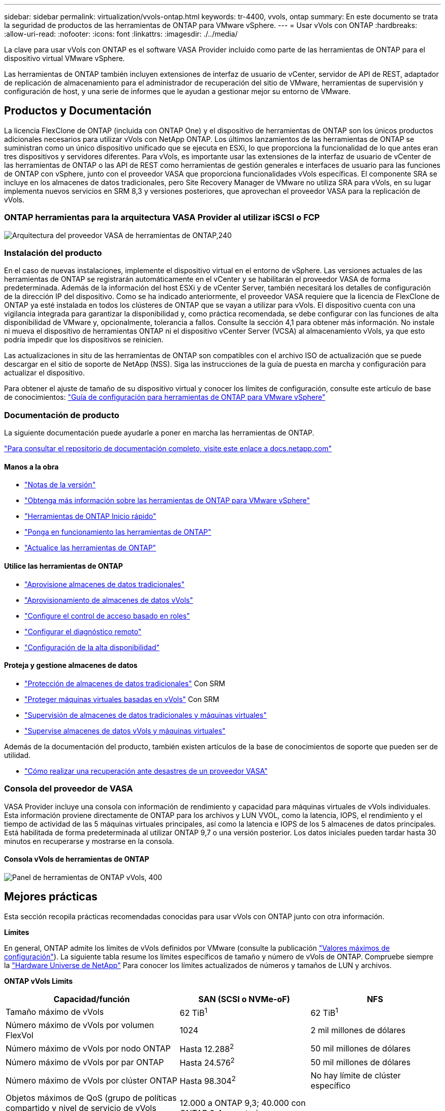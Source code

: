 ---
sidebar: sidebar 
permalink: virtualization/vvols-ontap.html 
keywords: tr-4400, vvols, ontap 
summary: En este documento se trata la seguridad de productos de las herramientas de ONTAP para VMware vSphere. 
---
= Usar vVols con ONTAP
:hardbreaks:
:allow-uri-read: 
:nofooter: 
:icons: font
:linkattrs: 
:imagesdir: ./../media/


[role="lead"]
La clave para usar vVols con ONTAP es el software VASA Provider incluido como parte de las herramientas de ONTAP para el dispositivo virtual VMware vSphere.

Las herramientas de ONTAP también incluyen extensiones de interfaz de usuario de vCenter, servidor de API de REST, adaptador de replicación de almacenamiento para el administrador de recuperación del sitio de VMware, herramientas de supervisión y configuración de host, y una serie de informes que le ayudan a gestionar mejor su entorno de VMware.



== Productos y Documentación

La licencia FlexClone de ONTAP (incluida con ONTAP One) y el dispositivo de herramientas de ONTAP son los únicos productos adicionales necesarios para utilizar vVols con NetApp ONTAP. Los últimos lanzamientos de las herramientas de ONTAP se suministran como un único dispositivo unificado que se ejecuta en ESXi, lo que proporciona la funcionalidad de lo que antes eran tres dispositivos y servidores diferentes. Para vVols, es importante usar las extensiones de la interfaz de usuario de vCenter de las herramientas de ONTAP o las API de REST como herramientas de gestión generales e interfaces de usuario para las funciones de ONTAP con vSphere, junto con el proveedor VASA que proporciona funcionalidades vVols específicas. El componente SRA se incluye en los almacenes de datos tradicionales, pero Site Recovery Manager de VMware no utiliza SRA para vVols, en su lugar implementa nuevos servicios en SRM 8,3 y versiones posteriores, que aprovechan el proveedor VASA para la replicación de vVols.



=== ONTAP herramientas para la arquitectura VASA Provider al utilizar iSCSI o FCP

image:vvols-image5.png["Arquitectura del proveedor VASA de herramientas de ONTAP,240"]



=== Instalación del producto

En el caso de nuevas instalaciones, implemente el dispositivo virtual en el entorno de vSphere. Las versiones actuales de las herramientas de ONTAP se registrarán automáticamente en el vCenter y se habilitarán el proveedor VASA de forma predeterminada. Además de la información del host ESXi y de vCenter Server, también necesitará los detalles de configuración de la dirección IP del dispositivo. Como se ha indicado anteriormente, el proveedor VASA requiere que la licencia de FlexClone de ONTAP ya esté instalada en todos los clústeres de ONTAP que se vayan a utilizar para vVols. El dispositivo cuenta con una vigilancia integrada para garantizar la disponibilidad y, como práctica recomendada, se debe configurar con las funciones de alta disponibilidad de VMware y, opcionalmente, tolerancia a fallos. Consulte la sección 4,1 para obtener más información. No instale ni mueva el dispositivo de herramientas ONTAP ni el dispositivo vCenter Server (VCSA) al almacenamiento vVols, ya que esto podría impedir que los dispositivos se reinicien.

Las actualizaciones in situ de las herramientas de ONTAP son compatibles con el archivo ISO de actualización que se puede descargar en el sitio de soporte de NetApp (NSS). Siga las instrucciones de la guía de puesta en marcha y configuración para actualizar el dispositivo.

Para obtener el ajuste de tamaño de su dispositivo virtual y conocer los límites de configuración, consulte este artículo de base de conocimientos: https://kb.netapp.com/Advice_and_Troubleshooting/Data_Storage_Software/VSC_and_VASA_Provider/OTV%3A_Sizing_Guide_for_ONTAP_tools_for_VMware_vSphere["Guía de configuración para herramientas de ONTAP para VMware vSphere"]



=== Documentación de producto

La siguiente documentación puede ayudarle a poner en marcha las herramientas de ONTAP.

https://docs.netapp.com/us-en/ontap-tools-vmware-vsphere/index.html["Para consultar el repositorio de documentación completo, visite este enlace a docs.netapp.com"]



==== Manos a la obra

* https://docs.netapp.com/us-en/ontap-tools-vmware-vsphere/release_notes.html["Notas de la versión"]
* https://docs.netapp.com/us-en/ontap-tools-vmware-vsphere/concepts/concept_virtual_storage_console_overview.html["Obtenga más información sobre las herramientas de ONTAP para VMware vSphere"]
* https://docs.netapp.com/us-en/ontap-tools-vmware-vsphere/qsg.html["Herramientas de ONTAP Inicio rápido"]
* https://docs.netapp.com/us-en/ontap-tools-vmware-vsphere/deploy/task_deploy_ontap_tools.html["Ponga en funcionamiento las herramientas de ONTAP"]
* https://docs.netapp.com/us-en/ontap-tools-vmware-vsphere/deploy/task_upgrade_to_the_9_8_ontap_tools_for_vmware_vsphere.html["Actualice las herramientas de ONTAP"]




==== Utilice las herramientas de ONTAP

* https://docs.netapp.com/us-en/ontap-tools-vmware-vsphere/configure/task_provision_datastores.html["Aprovisione almacenes de datos tradicionales"]
* https://docs.netapp.com/us-en/ontap-tools-vmware-vsphere/configure/task_provision_vvols_datastores.html["Aprovisionamiento de almacenes de datos vVols"]
* https://docs.netapp.com/us-en/ontap-tools-vmware-vsphere/concepts/concept_vcenter_server_role_based_access_control_features_in_vsc_for_vmware_vsphere.html["Configure el control de acceso basado en roles"]
* https://docs.netapp.com/us-en/ontap-tools-vmware-vsphere/manage/task_configure_vasa_provider_to_use_ssh_for_remote_diag_access.html["Configurar el diagnóstico remoto"]
* https://docs.netapp.com/us-en/ontap-tools-vmware-vsphere/concepts/concept_configure_high_availability_for_ontap_tools_for_vmware_vsphere.html["Configuración de la alta disponibilidad"]




==== Proteja y gestione almacenes de datos

* https://docs.netapp.com/us-en/ontap-tools-vmware-vsphere/protect/task_enable_storage_replication_adapter.html["Protección de almacenes de datos tradicionales"] Con SRM
* https://docs.netapp.com/us-en/ontap-tools-vmware-vsphere/protect/concept_configure_replication_for_vvols_datastore.html["Proteger máquinas virtuales basadas en vVols"] Con SRM
* https://docs.netapp.com/us-en/ontap-tools-vmware-vsphere/manage/task_monitor_datastores_using_the_traditional_dashboard.html["Supervisión de almacenes de datos tradicionales y máquinas virtuales"]
* https://docs.netapp.com/us-en/ontap-tools-vmware-vsphere/manage/task_monitor_vvols_datastores_and_virtual_machines_using_vvols_dashboard.html["Supervise almacenes de datos vVols y máquinas virtuales"]


Además de la documentación del producto, también existen artículos de la base de conocimientos de soporte que pueden ser de utilidad.

* https://kb.netapp.com/app/answers/answer_view/a_id/1031261["Cómo realizar una recuperación ante desastres de un proveedor VASA"]




=== Consola del proveedor de VASA

VASA Provider incluye una consola con información de rendimiento y capacidad para máquinas virtuales de vVols individuales. Esta información proviene directamente de ONTAP para los archivos y LUN VVOL, como la latencia, IOPS, el rendimiento y el tiempo de actividad de las 5 máquinas virtuales principales, así como la latencia e IOPS de los 5 almacenes de datos principales. Está habilitada de forma predeterminada al utilizar ONTAP 9,7 o una versión posterior. Los datos iniciales pueden tardar hasta 30 minutos en recuperarse y mostrarse en la consola.



==== Consola vVols de herramientas de ONTAP

image:vvols-image6.png["Panel de herramientas de ONTAP vVols, 400"]



== Mejores prácticas

Esta sección recopila prácticas recomendadas conocidas para usar vVols con ONTAP junto con otra información.

*Límites*

En general, ONTAP admite los límites de vVols definidos por VMware (consulte la publicación https://configmax.esp.vmware.com/guest?vmwareproduct=vSphere&release=vSphere%207.0&categories=8-0["Valores máximos de configuración"]). La siguiente tabla resume los límites específicos de tamaño y número de vVols de ONTAP. Compruebe siempre la https://hwu.netapp.com/["Hardware Universe de NetApp"] Para conocer los límites actualizados de números y tamaños de LUN y archivos.

*ONTAP vVols Limits*

[cols="40%, 30%, 30%"]
|===
| Capacidad/función | SAN (SCSI o NVMe-oF) | NFS 


| Tamaño máximo de vVols | 62 TiB^1^ | 62 TiB^1^ 


| Número máximo de vVols por volumen FlexVol | 1024 | 2 mil millones de dólares 


| Número máximo de vVols por nodo ONTAP | Hasta 12.288^2^ | 50 mil millones de dólares 


| Número máximo de vVols por par ONTAP | Hasta 24.576^2^ | 50 mil millones de dólares 


| Número máximo de vVols por clúster ONTAP | Hasta 98.304^2^ | No hay límite de clúster específico 


| Objetos máximos de QoS (grupo de políticas compartido y nivel de servicio de vVols individuales) | 12.000 a ONTAP 9,3; 40.000 con ONTAP 9,4 y posterior |  
|===
NOTA:
^1^ Límite de tamaño basado en sistemas ASA o sistemas AFF y FAS que ejecutan ONTAP 9.12.1P2 y posteriores.

^2^ El número de vVols de SAN (espacios de nombres o LUN de NVMe) varía según la plataforma. Compruebe siempre la https://hwu.netapp.com/["Hardware Universe de NetApp"] Para conocer los límites actualizados de números y tamaños de LUN y archivos.

*Mejores prácticas para el uso de vVols con ONTAP*

El uso de vVols de ONTAP con vSphere es sencillo y sigue los métodos de vSphere publicados (consulte Trabajar con volúmenes virtuales en la documentación de vSphere Storage en VMware para su versión de ESXi). A continuación, se muestran algunas prácticas adicionales que se deben tener en cuenta junto con ONTAP.

. *Utilice las herramientas de ONTAP para las extensiones de interfaz de usuario de VMware vSphere o API REST para aprovisionar almacenes de datos vVols* *y puntos finales de protocolo.*
Si bien es posible crear almacenes de datos vVols con la interfaz general de vSphere, mediante las herramientas de ONTAP se crearán automáticamente extremos de protocolo según sea necesario y se crearán volúmenes FlexVol mediante prácticas recomendadas de ONTAP y cumpliendo los perfiles de capacidad de almacenamiento definidos. Solo tiene que hacer clic con el botón derecho en host/clúster/centro de datos y, a continuación, seleccionar _ONTAP TOOLS_ y _PROVISION datastore_. A partir de ahí, simplemente elija las opciones de vVols deseadas en el asistente.
. *Nunca almacene el dispositivo de herramientas ONTAP o el dispositivo vCenter Server (VCSA) en un almacén de datos vVols que estén administrando.*
Esto puede resultar en una “situación de pollo y huevo” si necesita reiniciar los electrodomésticos porque no podrán volver a pelar sus propios vVols mientras se reinician. Puede almacenarlos en un almacén de datos de vVols que se gestiona con otras herramientas de ONTAP y en una puesta en marcha de vCenter.
. *Evite las operaciones vVols a través de diferentes versiones de ONTAP.*
Las funcionalidades de almacenamiento compatibles como calidad de servicio, personalidad y otras han cambiado en varias versiones del proveedor VASA; algunas dependen de la versión de ONTAP. El uso de diferentes versiones de un clúster de ONTAP o el movimiento de vVols entre clústeres con diferentes versiones puede provocar un comportamiento inesperado o alarmas de cumplimiento de normativas.
. *Zone su estructura Fibre Channel antes de usar NVMe/FC o FCP para vVols.*
El proveedor de VASA de herramientas de ONTAP se encarga de gestionar iGroups FCP e iSCSI, así como subsistemas NVMe en ONTAP basado en iniciadores detectados de hosts ESXi gestionados. Sin embargo, no se integra con switches Fibre Channel para gestionar la división en zonas. La división en zonas debe realizarse siguiendo las mejores prácticas antes de realizar ningún aprovisionamiento. A continuación se muestra un ejemplo de división en zonas de un solo iniciador en cuatro sistemas ONTAP:
+
División en zonas de un solo iniciador:

+
image:vvols-image7.gif["La división en zonas de un único iniciador con cuatro nodos,400"]

+
Consulte los siguientes documentos para obtener más prácticas recomendadas:

+
https://www.netapp.com/media/10680-tr4080.pdf["_TR-4080 Mejores prácticas para ONTAP SAN moderno 9_"]

+
https://www.netapp.com/pdf.html?item=/media/10681-tr4684.pdf["_TR-4684 Implementación y configuración de SAN modernas con NVMe-oF_"]

. *Planifica tu soporte FlexVols de acuerdo a tus necesidades.*
Puede resultar conveniente añadir distintos volúmenes de backup al almacén de datos vVols para distribuir la carga de trabajo en el clúster de ONTAP, admitir distintas opciones de normativas o aumentar el número de LUN o archivos permitidos. Sin embargo, si se requiere una eficiencia del almacenamiento máxima, coloque todos los volúmenes de backup en un único agregado. O, si es necesario un rendimiento de clonación máximo, considere la posibilidad de usar un único volumen de FlexVol y mantener sus plantillas o biblioteca de contenido en el mismo volumen. El proveedor VASA libera muchas operaciones de almacenamiento de vVols en ONTAP, incluidas la migración, el clonado y las copias Snapshot. Cuando esta operación se realiza en un único volumen FlexVol, se usan clones de archivos con gestión eficiente del espacio y están disponibles casi al instante. Cuando esto se realiza en volúmenes de FlexVol, las copias se encuentran disponibles rápidamente y utilizan deduplicación y compresión en línea, pero es posible que no se recupere la máxima eficiencia del almacenamiento hasta que se ejecuten trabajos en segundo plano en volúmenes con deduplicación y compresión en segundo plano. En función del origen y el destino, se puede degradar cierta eficiencia.
. * Mantenga los perfiles de capacidad de almacenamiento (SCPs) simples.*
Evite especificar capacidades que no sean necesarias al establecerlas en ninguna. Esto minimizará los problemas al seleccionar o crear volúmenes de FlexVol. Por ejemplo, con el Proveedor VASA 7,1 y versiones anteriores, si la compresión se deja en el valor predeterminado de SCP de No, intentará deshabilitar la compresión, incluso en un sistema AFF.
. *Utilice los SCPs predeterminados como plantillas de ejemplo para crear su propio.*
Los SCPs incluidos son adecuados para la mayoría de usos generales, pero sus requisitos pueden ser diferentes.
. *Considera usar Max IOPS para controlar VMs desconocidas o de prueba.*
Por primera vez, disponible en VASA Provider 7,1, Max IOPS puede usarse para limitar las IOPS a un VVol específico para una carga de trabajo desconocida y así evitar el impacto en otras cargas de trabajo más críticas. Consulte la Tabla 4 para obtener más información sobre gestión del rendimiento.
. *Asegúrese de tener suficientes LIF de datos.*
Cree al menos dos LIF por nodo por par de alta disponibilidad. Se puede requerir más en función de su carga de trabajo.
. *Siga todas las mejores prácticas del protocolo.*
Consulte otras guías de prácticas recomendadas de NetApp y VMware específicas del protocolo que haya seleccionado. En general, no hay ningún cambio aparte de los ya mencionados.
+
Ejemplo de configuración de red mediante vVols con NFS v3:

+
image:vvols-image8.png["«Network configuration using vVols over NFS v3»,500"]



image:vvols-image8.png["Configuración de red mediante vVols mediante NFS v3.500"]
